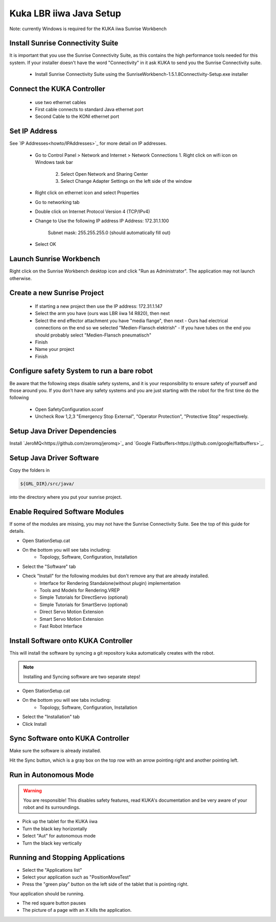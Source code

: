 ========================
Kuka LBR iiwa Java Setup
========================

Note: currently Windows is required for the KUKA iiwa Sunrise Workbench

Install Sunrise Connectivity Suite
==================================

It is important that you use the Sunrise Connectivity Suite, as this contains
the high performance tools needed for this system. If your installer doesn't
have the word "Connectivity" in it ask KUKA to send you the Sunrise Connectivity suite.

 - Install Sunrise Connectivity Suite using the SunriseWorkbench-1.5.1.8Connectivity-Setup.exe installer


Connect the KUKA Controller
===========================

 - use two ethernet cables
 - First cable connects to standard Java ethernet port
 - Second Cable to the KONI ethernet port
 
 
Set IP Address
==============


See `IP Addresses<howto/IPAddresses>`_ for more detail on IP addresses.

 - Go to Control Panel > Network and Internet > Network Connections
   1. Right click on wifi icon on Windows task bar
	 2. Select Open Network and Sharing Center
	 3. Select Change Adapter Settings on the left side of the window
 - Right click on ethernet icon and select Properties
 - Go to networking tab
 - Double click on Internet Protocol Version 4 (TCP/IPv4)
 - Change to Use the following IP address
   IP Address: 172.31.1.100
	 Subnet mask: 255.255.255.0 (should automatically fill out)
 - Select OK
 
 
 
Launch Sunrise Workbench
========================
 
Right click on the Sunrise Workbench desktop icon and click "Run as Administrator".
The application may not launch otherwise.
   

Create a new Sunrise Project
============================
 
 - If starting a new project then use the IP address: 172.31.1.147
 - Select the arm you have (ours was LBR iiwa 14 R820), then next
 - Select the end effector attachment you have "media flange", then next
   - Ours had electrical connections on the end so we selected "Medien-Flansch elektrish"
   - If you have tubes on the end you should probably select "Medien-Flansch pneumatisch"
 - Finish
 - Name your project
 - Finish
 
Configure safety System to run a bare robot
===========================================

Be aware that the following steps disable safety systems, and it is your responsibility to ensure safety of yourself and those around you.
If you don't have any safety systems and you are just starting with the robot for the first time do the following

 - Open SafetyConfiguration.sconf
 - Uncheck Row 1,2,3 "Emergency Stop External", "Operator Protection", "Protective Stop" respectively.

Setup Java Driver Dependencies
==============================

.. todo:: @todo Add directions for setting up and installing JeroMQ and Google Flatbuffers

Install `JeroMQ<https://github.com/zeromq/jeromq>`_ and `Google Flatbuffers<https://github.com/google/flatbuffers>`_. 

 
 
Setup Java Driver Software
==========================
 
Copy the folders in 

.. code-block:: bash

    ${GRL_DIR}/src/java/
 
into the directory where you put your sunrise project.


Enable Required Software Modules
================================

If some of the modules are missing, you may not have the Sunrise Connectivity Suite. See the top of this guide for details.

- Open StationSetup.cat
- On the bottom you will see tabs including: 
    - Topology, Software, Configuration, Installation
- Select the "Software" tab 
- Check "Install" for the following modules but don't remove any that are already installed.
    - Interface for Rendering Standalone(without plugin) implementation
    - Tools and Models for Rendering.VREP
    - Simple Tutorials for DirectServo (optional)
    - Simple Tutorials for SmartServo (optional)
    - Direct Servo Motion Extension
    - Smart Servo Motion Extension
    - Fast Robot Interface


Install Software onto KUKA Controller
=====================================

This will install the software by syncing a git repository kuka automatically creates with the robot.

.. note:: Installing and Syncing software are two separate steps!

- Open StationSetup.cat
- On the bottom you will see tabs including: 
    - Topology, Software, Configuration, Installation
- Select the "Installation" tab
- Click Install


Sync Software onto KUKA Controller
==================================

Make sure the software is already installed.

Hit the Sync button, which is a gray box on the top row with an arrow pointing right and another pointing left.


Run in Autonomous Mode
======================

.. warning:: You are responsible! This disables safety features, read KUKA's documentation and be very aware of your robot and its surroundings.

- Pick up the tablet for the KUKA iiwa
- Turn the black key horizontally
- Select "Aut" for autonomous mode
- Turn the black key vertically

Running and Stopping Applications
=================================

.. todo:: @todo rename application PositionMoveTest to something more sensible.

- Select the "Applications list"
- Select your application such as "PositionMoveTest"
- Press the "green play" button on the left side of the tablet that is pointing right.

Your application should be running.

- The red square button pauses
- The picture of a page with an X kills the application.

